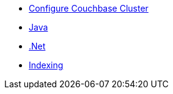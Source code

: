 ** xref:profile-store:install.adoc[Configure Couchbase Cluster]
** xref:profile-store:java.adoc[Java]
** xref:profile-store:dotnet.adoc[.Net]
** xref:profile-store:building-indexes.adoc[Indexing]